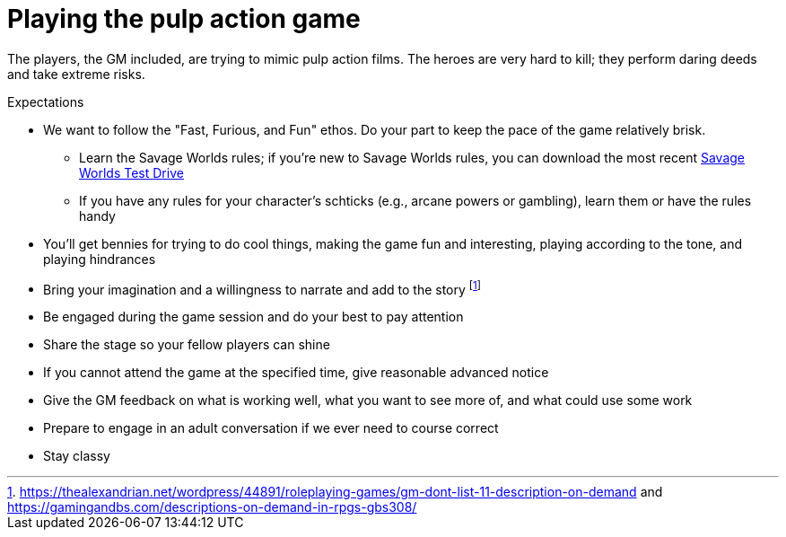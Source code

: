 
// :dtoa: Daring Tales of Adventure 

= Playing the pulp action game

The players, the GM included, are trying to mimic pulp action films.
The heroes are very hard to kill; they perform daring deeds and take extreme risks. 

// == Expectations for the Pulp Action Campaign
////
.Player Attendance
****
Players must commit to attend each session of a scenario.
Don't ask for a longer commitment.
A {dtoa} scenario typically runs for 3-4 sessions of 2.5-3 hours.
****
////


// We are using the Savage Worlds Adventure Edition (SWADE) rules.

// * Determine setting rules up front and keep houseruling to a minimum
// * Unless we state otherwise, heroes are awarded an average of 1 advance every 2 sessions
// * If you miss a session, you get no credit for an advance and your character will operate as an allied extra

//<!-- * After a few sessions, I expect players to have a licensed copy of the SWDEE (an affordable $10 USD) -->

// == When we're playing Savage Worlds

.Expectations
* We want to follow the "Fast, Furious, and Fun" ethos.
Do your part to keep the pace of the game relatively brisk.
// * We're playing on a virtual tabletop (likely Roll20); I am not planning to over-invest in visual aids unless they are especially evocative.
// * Learn the Roll20 technology for Savage Worlds but you do not need to know Roll20 when you first join
** Learn the Savage Worlds rules; if you're new to Savage Worlds rules, you can download the most recent https://www.peginc.com/tag/test-drive-rules/[Savage Worlds Test Drive]
** If you have any rules for your character's schticks (e.g., arcane powers or gambling), learn them or have the rules handy
* You'll get bennies for trying to do cool things, making the game fun and interesting, playing according to the tone, and playing hindrances
* Bring your imagination and a willingness to narrate and add to the story footnote:[https://thealexandrian.net/wordpress/44891/roleplaying-games/gm-dont-list-11-description-on-demand and https://gamingandbs.com/descriptions-on-demand-in-rpgs-gbs308/]
* Be engaged during the game session and do your best to pay attention
* Share the stage so your fellow players can shine
// * Plan to make the game entertaining, interesting, and challenging
* If you cannot attend the game at the specified time, give reasonable advanced notice
* Give the GM feedback on what is working well, what you want to see more of, and what could use some work
* Prepare to engage in an adult conversation if we ever need to course correct
// * Be open to trying new tools for communication
* Stay classy

////
== Goals

As a GM and player, I have these goals:

* To build some memorable gaming stories together
* Make the game fun, or at least engaging, for all involved
* To become a better GM; to develop as player
* To encourage and help other players and GMs
////
